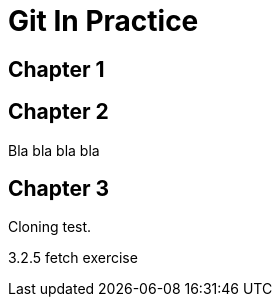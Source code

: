 = Git In Practice

== Chapter 1
// TODO: think of funny first line that editor will approve.

== Chapter 2
Bla bla bla bla

== Chapter 3
Cloning test.

3.2.5 fetch exercise

